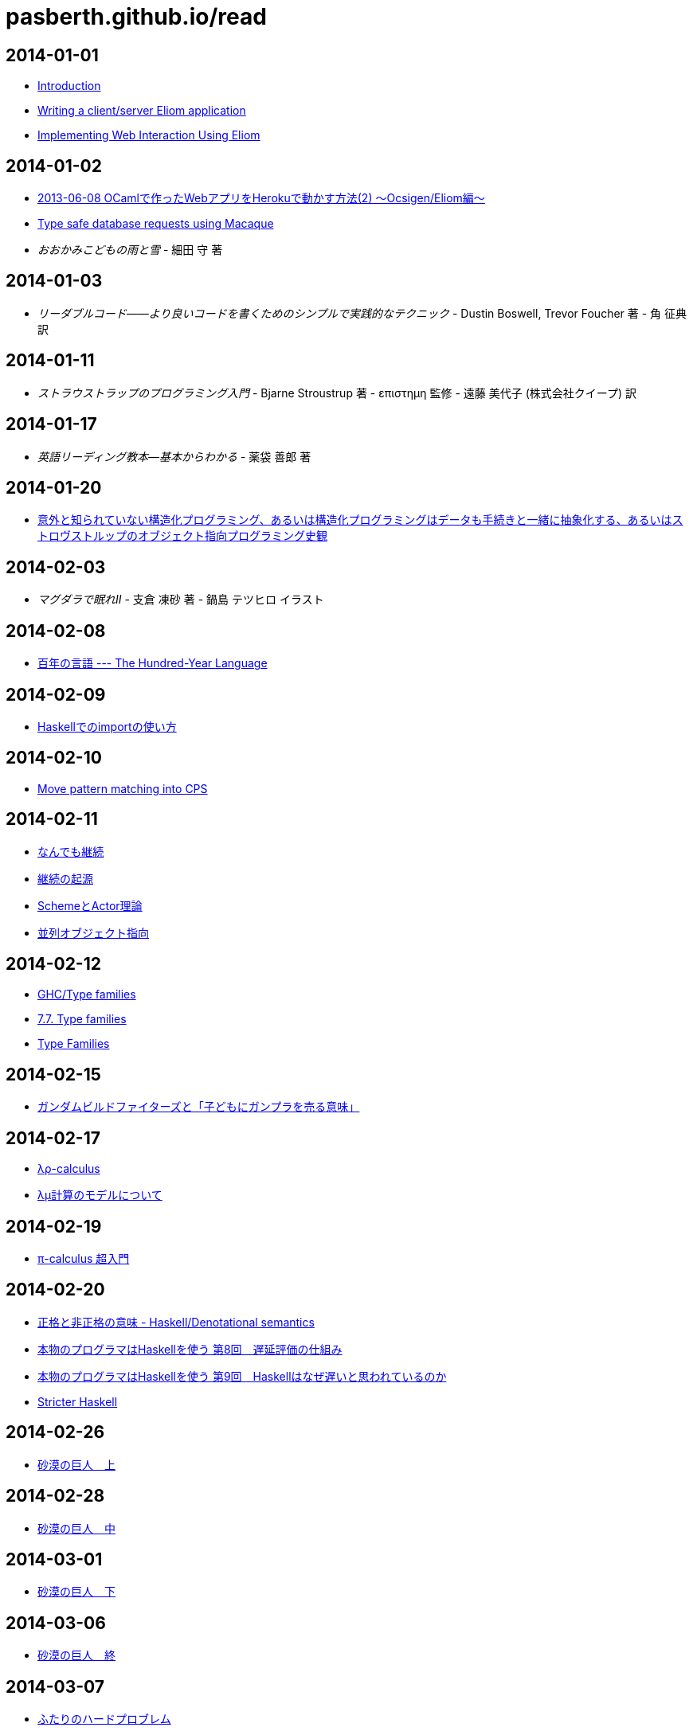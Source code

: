 = pasberth.github.io/read
:stylesheet: css/main.css
:docinfo1:

== 2014-01-01

* http://ocsigen.org/tutorial/intro[Introduction]
* http://ocsigen.org/tutorial/application[Writing a client/server Eliom application]
* http://ocsigen.org/tutorial/interaction[Implementing Web Interaction Using Eliom]

== 2014-01-02

* http://mzp.hatenablog.com/entry/2013/06/08/003029[2013-06-08 OCamlで作ったWebアプリをHerokuで動かす方法(2) 〜Ocsigen/Eliom編〜]
* http://ocsigen.org/tutorial/macaque[Type safe database requests using Macaque]
* _おおかみこどもの雨と雪_
  -
  細田 守 著

== 2014-01-03

* _リーダブルコード――より良いコードを書くためのシンプルで実践的なテクニック_
  -
  Dustin Boswell, Trevor Foucher 著
  -
  角 征典 訳

== 2014-01-11

* _ストラウストラップのプログラミング入門_
  -
  Bjarne Stroustrup 著
  -
  επιστημη 監修
  -
  遠藤 美代子 (株式会社クイープ) 訳

== 2014-01-17

* _英語リーディング教本―基本からわかる_
  -
  薬袋 善郎 著

== 2014-01-20

* http://www.tatapa.org/~takuo/structured_programming/structured_programming.html[意外と知られていない構造化プログラミング、あるいは構造化プログラミングはデータも手続きと一緒に抽象化する、あるいはストロヴストルップのオブジェクト指向プログラミング史観]

== 2014-02-03

* _マグダラで眠れII_
  -
  支倉 凍砂 著
  -
  鍋島 テツヒロ イラスト

== 2014-02-08

* http://practical-scheme.net/trans/hundred-j.html[百年の言語 --- The Hundred-Year Language]

== 2014-02-09

* http://melpon.org/blog/haskell-import-qualified[Haskellでのimportの使い方]

== 2014-02-10

* http://manticore-wiki.cs.uchicago.edu/index.php/Move_pattern_matching_into_CPS[Move pattern matching into CPS]

== 2014-02-11

* http://practical-scheme.net/docs/cont-j.html[なんでも継続]
* http://blog.practical-scheme.net/shiro?20120122-origin-of-continuations[継続の起源]
* http://kreisel.fam.cx/webmaster/clog/img/www.ice.nuie.nagoya-u.ac.jp/~h003149b/lang/actor/actor.html[SchemeとActor理論]
* http://www.cs.is.noda.tus.ac.jp/~mune/oop.bak/node9.html[並列オブジェクト指向]

== 2014-02-12

* http://www.haskell.org/haskellwiki/GHC/Type_families[GHC/Type families]
* http://www.haskell.org/ghc/docs/latest/html/users_guide/type-families.html[7.7. Type families]
* http://faithandbrave.hateblo.jp/entry/20120106/1325832431[Type Families]

== 2014-02-15

* http://d.hatena.ne.jp/p_shirokuma/20140209[ガンダムビルドファイターズと「子どもにガンプラを売る意味」]

== 2014-02-17

* http://komoriyuichi.web.fc2.com/symposium/lambda-rho5.pdf[λρ-calculus]
* https://www.jstage.jst.go.jp/article/jssst/20/3/20_285/_pdf[λμ計算のモデルについて]

== 2014-02-19

* http://web.yl.is.s.u-tokyo.ac.jp/kobalab/kadai99/picalc.html[π-calculus 超入門]

== 2014-02-20

* http://ja.wikibooks.org/wiki/Haskell/Denotational_semantics#.E6.AD.A3.E6.A0.BC.E3.81.A8.E9.9D.9E.E6.AD.A3.E6.A0.BC.E3.81.AE.E6.84.8F.E5.91.B3[正格と非正格の意味 - Haskell/Denotational semantics]
* http://itpro.nikkeibp.co.jp/article/COLUMN/20070305/263828/?ST=ittrend[本物のプログラマはHaskellを使う 第8回　遅延評価の仕組み]
* http://itpro.nikkeibp.co.jp/article/COLUMN/20070403/267180/?ST=ittrend[本物のプログラマはHaskellを使う 第9回　Haskellはなぜ遅いと思われているのか]
* http://d.hatena.ne.jp/mkotha/20110509/1304947182[Stricter Haskell]

== 2014-02-26

* http://minadukinaduki.web.fc2.com/sara1.htm[砂漠の巨人　上]

== 2014-02-28

* http://minadukinaduki.web.fc2.com/sara4.htm[砂漠の巨人　中]

== 2014-03-01

* http://minadukinaduki.web.fc2.com/sara6.htm[砂漠の巨人　下]

== 2014-03-06

* http://minadukinaduki.web.fc2.com/sara9.htm[砂漠の巨人　終]

== 2014-03-07

* http://mayuragicenter.yu-yake.com/hpot.html[ふたりのハードプロブレム]